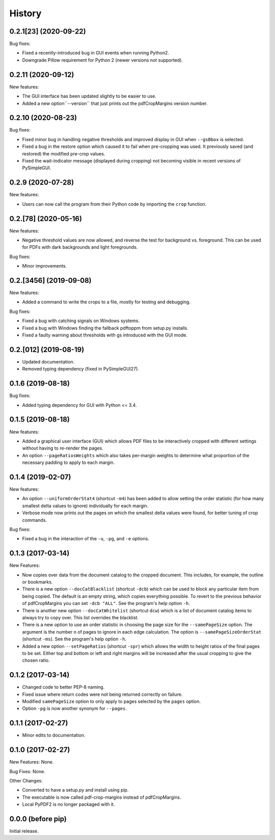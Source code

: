 .. :changelog:

History
=======

0.2.1[23] (2020-09-22)
-------------------

Bug fixes:

* Fixed a recently-introduced bug in GUI events when running Python2.

* Downgrade Pillow requirement for Python 2 (newer versions not supported).

0.2.11 (2020-09-12)
-------------------

New features:

* The GUI interface has been updated slightly to be easier to use.

* Added a new option``--version`` that just prints out the pdfCropMargins
  version number.

0.2.10 (2020-08-23)
-------------------

Bug fixes:

* Fixed minor bug in handling negative thresholds and improved display in GUI when
  ``--gsBbox`` is selected.

* Fixed a bug in the restore option which caused it to fail when pre-cropping was
  used.  It previously saved (and restored) the modified pre-crop values.

* Fixed the wait-indicator message (displayed during cropping) not becoming
  visible in recent versions of PySimpleGUI.

0.2.9 (2020-07-28)
------------------

New features:

* Users can now call the program from their Python code by importing the ``crop``
  function.

0.2.[78] (2020-05-16)
---------------------

New features:

* Negative threshold values are now allowed, and reverse the test for
  background vs. foreground.  This can be used for PDFs with dark backgrounds
  and light foregrounds.

Bug fixes:

* Minor improvements.

0.2.[3456] (2019-09-08)
-----------------------

New features:

* Added a command to write the crops to a file, mostly for testing and debugging.

Bug fixes:

* Fixed a bug with catching signals on Windows systems.

* Fixed a bug with Windows finding the fallback pdftoppm from setup.py installs.

* Fixed a faulty warning about thresholds with gs introduced with the GUI mode.

0.2.[012] (2019-08-19)
-------------------------

* Updated documentation.

* Removed typing dependency (fixed in PySimpleGUI27).

0.1.6 (2019-08-18)
------------------

Bug fixes:

* Added typing dependency for GUI with Python <= 3.4.

0.1.5 (2019-08-18)
------------------

New features:

* Added a graphical user interface (GUI) which allows PDF files to be interactively
  cropped with different settings without having to re-render the pages.

* An option ``--pageRatiosWeights`` which also takes per-margin weights to determine
  what proportion of the necessary padding to apply to each margin.

0.1.4 (2019-02-07)
------------------

New features:

* An option ``--uniformOrderStat4`` (shortcut ``-m4``) has been added to allow
  setting the order statistic (for how many smallest delta values to ignore)
  individually for each margin.

* Verbose mode now prints out the pages on which the smallest delta values were
  found, for better tuning of crop commands.

Bug fixes:

* Fixed a bug in the interaction of the ``-u``, ``-pg``, and ``-e`` options.

0.1.3 (2017-03-14)
------------------

New Features:

* Now copies over data from the document catalog to the cropped document.
  This includes, for example, the outline or bookmarks.

* There is a new option ``--docCatBlacklist`` (shortcut ``-dcb``) which can
  be used to block any particular item from being copied.  The default is
  an empty string, which copies everything possible.  To revert to the
  previous behavior of pdfCropMargins you can set ``-dcb "ALL"``.  See
  the program's help option ``-h``.

* There is another new option ``--docCatWhitelist`` (shortcut ``dcw``) which
  is a list of document catalog items to always try to copy over.  This
  list overrides the blacklist.

* There is a new option to use an order statistic in choosing the page size for
  the ``--samePageSize`` option.  The argument is the number ``n`` of pages to
  ignore in each edge calculation.  The option is ``--samePageSizeOrderStat``
  (shortcut ``-ms``).  See the program's help option ``-h``.

* Added a new option ``--setPageRatios`` (shortcut ``-spr``) which allows the
  width to height ratios of the final pages to be set.  Either top and bottom
  or left and right margins will be increased after the usual cropping to
  give the chosen ratio.

0.1.2 (2017-03-14)
------------------

* Changed code to better PEP-8 naming.

* Fixed issue where return codes were not being returned correctly on failure.

* Modified ``samePageSize`` option to only apply to pages selected by the ``pages`` option.

* Option ``-pg`` is now another synonym for ``--pages``.

0.1.1 (2017-02-27)
------------------

* Minor edits to documentation.

0.1.0 (2017-02-27)
------------------

New Features: None.

Bug Fixes: None.

Other Changes:

* Converted to have a setup.py and install using pip.

* The executable is now called pdf-crop-margins instead of pdfCropMargins.

* Local PyPDF2 is no longer packaged with it.

0.0.0 (before pip)
------------------

Initial release.

